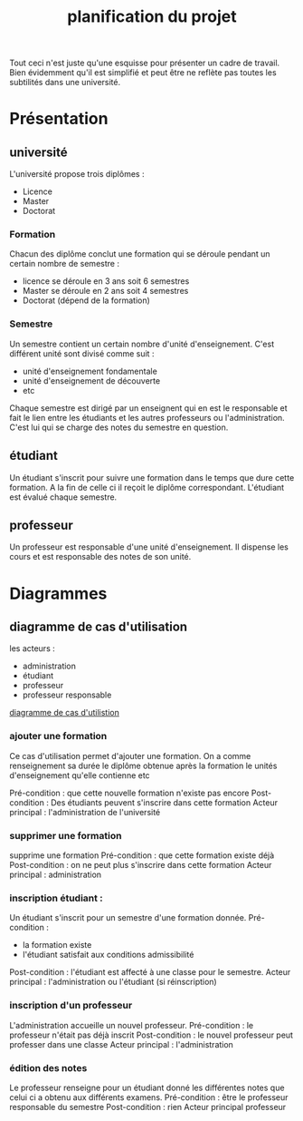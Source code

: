 #+TITLE: planification du projet
#+SEQ_TODO: TODO NEXT DONE

Tout ceci n'est juste qu'une esquisse pour présenter un cadre de
travail. Bien évidemment qu'il est simplifié et peut être ne reflète
pas toutes les subtilités dans une université.

* Présentation
** université
L'université propose trois diplômes :
- Licence
- Master 
- Doctorat

*** Formation
Chacun des diplôme conclut une formation qui se déroule pendant un
certain nombre de semestre :
- licence se déroule en 3 ans soit 6 semestres
- Master se déroule en 2 ans soit 4 semestres
- Doctorat (dépend de la formation)

*** Semestre
Un semestre contient un certain nombre d'unité d'enseignement. C'est
différent unité sont divisé comme suit :
- unité d'enseignement fondamentale
- unité d'enseignement de découverte 
- etc

Chaque semestre est dirigé par un enseignent qui en est le responsable
et fait le lien entre les étudiants et les autres professeurs ou
l'administration. C'est lui qui se charge des notes du semestre en
question. 

** étudiant 
Un étudiant s'inscrit pour suivre une formation dans le temps que dure
cette formation. A la fin de celle ci il reçoit le diplôme
correspondant. L'étudiant est évalué chaque semestre.

** professeur 
Un professeur est responsable d'une unité d'enseignement. Il dispense
les cours et est responsable des notes de son unité.

* Diagrammes
** diagramme de cas d'utilisation
les acteurs :
- administration 
- étudiant
- professeur 
- professeur responsable

[[file:use_case.png][diagramme de cas d'utilistion]]

*** ajouter une formation
Ce cas d'utilisation permet d'ajouter une formation. On a comme
renseignement sa durée le diplôme obtenue après la formation le unités
d'enseignement qu'elle contienne etc

Pré-condition : que cette nouvelle formation n'existe pas encore
Post-condition : Des étudiants peuvent s'inscrire dans cette formation 
Acteur principal : l'administration de l'université

*** supprimer une formation
supprime une formation 
Pré-condition : que cette formation existe déjà
Post-condition : on ne peut plus s'inscrire dans cette formation
Acteur principal : administration

*** inscription étudiant :
Un étudiant s'inscrit pour un semestre d'une formation donnée.
Pré-condition : 
- la formation existe 
- l'étudiant satisfait aux conditions admissibilité
Post-condition : l'étudiant est affecté à une classe pour le semestre.
Acteur principal : l'administration ou l'étudiant (si réinscription)

*** inscription d'un professeur 
L'administration accueille un nouvel professeur.
Pré-condition : le professeur n'était pas déjà inscrit 
Post-condition : le nouvel professeur peut professer dans une classe
Acteur principal : l'administration

*** édition des notes 
Le professeur renseigne pour un étudiant donné les différentes notes
que celui ci a obtenu aux différents examens.   
Pré-condition : être le professeur responsable du semestre
Post-condition : rien 
Acteur principal professeur 
